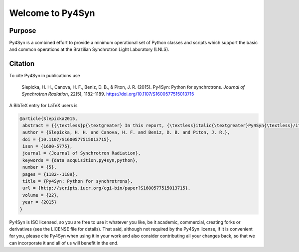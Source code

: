 Welcome to Py4Syn
=================

|docs|  |health|

Purpose
-------

Py4Syn is a combined effort to provide a minimum operational set of Python
classes and scripts which support the basic and common operations at the Brazilian
Synchrotron Light Laboratory (LNLS).

.. |docs| image:: https://readthedocs.org/projects/py4syn/badge/?version=latest
    :alt: Documentation Status
    :scale: 100%
    :target: https://readthedocs.org/projects/py4syn/

.. |health| image:: https://landscape.io/github/hhslepicka/py4syn/master/landscape.svg?style=flat
    :target: https://landscape.io/github/hhslepicka/py4syn/master
    :alt: Code Health

Citation
--------

To cite Py4Syn in publications use

    Slepicka, H. H., Canova, H. F., Beniz, D. B., & Piton, J. R. (2015). Py4Syn:
    Python for synchrotrons. *Journal of Synchrotron Radiation*, 22(5), 1182–1189.
    https://doi.org/10.1107/S1600577515013715

A BibTeX entry for LaTeX users is

.. code-block:: none

	@article{Slepicka2015,
	 abstract = {{\textless}p{\textgreater} In this report, {\textless}italic{\textgreater}Py4Syn{\textless}/italic{\textgreater} , an open-source Python-based library for data acquisition, device manipulation, scan routines and other helper functions, is presented. Driven by easy-to-use and scalability ideals, {\textless}italic{\textgreater}Py4Syn{\textless}/italic{\textgreater} offers control system agnostic solution and high customization level for scans and data output, covering distinct techniques and facilities. Here, most of the library functionalities are described, examples of use are shown and ideas for future implementations are presented. {\textless}/p{\textgreater}},
	 author = {Slepicka, H. H. and Canova, H. F. and Beniz, D. B. and Piton, J. R.},
	 doi = {10.1107/S1600577515013715},
	 issn = {1600-5775},
	 journal = {Journal of Synchrotron Radiation},
	 keywords = {data acquisition,py4syn,python},
	 number = {5},
	 pages = {1182--1189},
	 title = {Py4Syn: Python for synchrotrons},
	 url = {http://scripts.iucr.org/cgi-bin/paper?S1600577515013715},
	 volume = {22},
	 year = {2015}
	}

Py4Syn is ISC licensed, so you are free to use it whatever you like, be it
academic, commercial, creating forks or derivatives (see the LICENSE file for
details).  That said, although not required by the Py4Syn license, if it is
convenient for you, please cite Py4Syn when using it in your work and also
consider contributing all your changes back, so that we can incorporate it and
all of us will benefit in the end.
